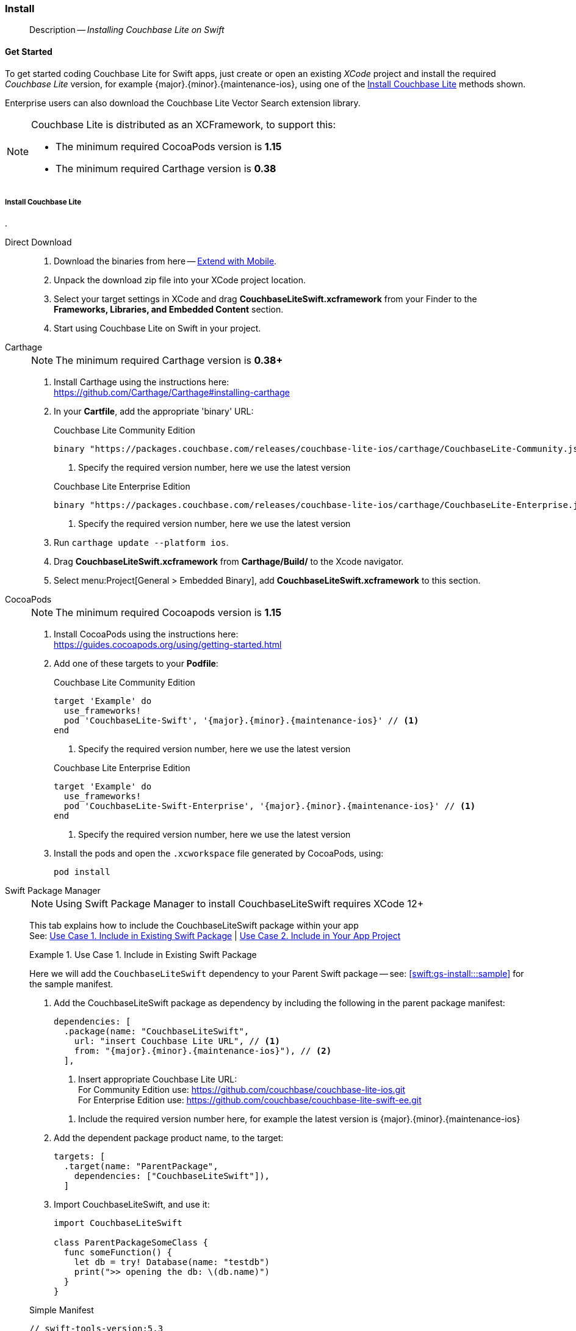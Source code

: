 :docname: gs-install
:page-module: swift
:page-relative-src-path: gs-install.adoc
:page-origin-url: https://github.com/couchbase/docs-couchbase-lite.git
:page-origin-start-path:
:page-origin-refname: antora-assembler-simplification
:page-origin-reftype: branch
:page-origin-refhash: (worktree)
[#swift:gs-install:::]
=== Install
:page-aliases: start/swift-gs-install.adoc
:page-role:
:description: Installing Couchbase Lite on Swift




// BEGIN -- inclusion -- {module-partials}_define_module_attributes.adoc
//  Usage:  Here we define module specific attributes. It is invoked during the compilation of a page,
//          making all attributes available for use on the page.
//  UsedBy: ROOT:partial$_std_cbl_hdr.adoc

// BEGIN::module page attributes
//
// CBL-Swift Maintenance release number
//

// VECTOR SEARCH attributes
//




// BEGIN - Set attributes pointing to API references for this module

// API Reference Links
//
//




// Supporting Data Type Classes


// DATABASE CLASSES






// Begin -- DatabaseConfiguration
// End -- DatabaseConfiguration




// deprecated 2.8
//
// :url-api-method-database-compact: https://docs.couchbase.com/mobile/{major}.{minor}.{maintenance-ios}{empty}/couchbase-lite-swift/Classes/Database.html#/s:18CouchbaseLiteSwift8DatabaseC7compactyyKF[Database.compact()]








// links for documents pages






// QUERY RELATED CLASSES and METHODS

// Query class and methods

// Expression class and methods
// :url-api-references-query-classes: https://docs.couchbase.com/mobile/{major}.{minor}.{maintenance-ios}{empty}/couchbase-lite-swift/Classes/[Query Class index]



// ArrayFunction class and methods


// API Results Class and methods


// Function class and methods
//

// Where class and methods
//

// orderby class and methods
//

// GroupBy class and methods
//

// URLEndpointConfiguration




















// diag: Env+Module swift




// Replicator API




[Replicator.pendingDocumentIds()]



// Replicator Status



// :url-api-enum-replicator-status: https://docs.couchbase.com/mobile/{major}.{minor}.{maintenance-ios}{empty}/couchbase-lite-swift/Classes/Replicator/Status.html[Status struct]
// :url-api-enum-replicator-activity: https://docs.couchbase.com/mobile/{major}.{minor}.{maintenance-ios}{empty}/couchbase-lite-swift/Classes/Replicator/ActivityLevel.html[ActivityLevel enum]
// :url-api-enum-replicator-progress: https://docs.couchbase.com/mobile/{major}.{minor}.{maintenance-ios}{empty}/couchbase-lite-swift/Classes/Replicator/Progress.html[Progress struct]


// ReplicatorConfiguration API









// Begin Replicator Retry Config



// :url-api-prop-replicator-config-ServerCertificateVerificationMode: https://docs.couchbase.com/mobile/{major}.{minor}.{maintenance-ios}{empty}/couchbase-lite-swift/Structs/ReplicatorConfiguration.html#/s:18CouchbaseLiteSwift23ReplicatorConfigurationC33serverCertificateVerificationModeAA06ServerghI0Ovp[serverCertificateVerificationMode]

// :url-api-enum-replicator-config-ServerCertificateVerificationMode: https://docs.couchbase.com/mobile/{major}.{minor}.{maintenance-ios}{empty}/couchbase-lite-swift/Structs/ReplicatorConfiguration.html{Enums/ServerCertificateVerificationMode.html[serverCertificateVerificationMode enum]













// Metadata API



// BEGIN Logs and logging references







// END  Logs and logging references



// End define module specific attributes

// BEGIN::module page attributes
// :snippet-p2psync-ws: {snippets-p2psync-ws--swift}

// END::Local page attributes
[abstract]
--
Description -- _{description}_ +
--


[discrete#swift:gs-install:::get-started]
==== Get Started


To get started coding Couchbase Lite for Swift apps, just create or open an existing _XCode_ project and install the required _Couchbase Lite_ version, for example {major}.{minor}.{maintenance-ios}{empty}, using one of the <<swift:gs-install:::lbl-install-tabs>> methods shown.

Enterprise users can also download the Couchbase Lite Vector Search extension library.

[NOTE]
--
Couchbase Lite is distributed as an XCFramework, to support this:

* The minimum required CocoaPods version is *1.15*
* The minimum required Carthage version is *0.38*
--


[discrete#swift:gs-install:::lbl-install-tabs]
===== Install Couchbase Lite
.
[{tabs}]
=====
[#swift:gs-install:::tabs-1-direct-download]
Direct Download::
+
--

// Frameworks tab for inclusion in swift-gs-install
// . https://www.couchbase.com/downloads[Download] Couchbase Lite.

. Download the binaries from here -- https://www.couchbase.com/downloads#extend-with-mobile[Extend with Mobile].

. Unpack the download zip file into your XCode project location.

. Select your target settings in XCode and drag *CouchbaseLiteSwift.xcframework* from your Finder to the *Frameworks, Libraries, and Embedded Content* section.

. Start using Couchbase Lite on Swift in your project.

--
[#swift:gs-install:::tabs-1-carthage]
Carthage::
+
--
// Carthage tab for inclusion in swift-gs-install
NOTE: The minimum required Carthage version is *0.38+*

. Install Carthage using the instructions here: +
https://github.com/Carthage/Carthage#installing-carthage

. In your *Cartfile*, add the appropriate 'binary' URL:
+

.Couchbase Lite Community Edition
[source,ruby,subs="attributes+"]
----
binary "https://packages.couchbase.com/releases/couchbase-lite-ios/carthage/CouchbaseLite-Community.json" ~> {major}.{minor}.{maintenance-ios}{empty}
----
+
<.> Specify the required version number, here we use the latest version

+

.Couchbase Lite Enterprise Edition
[source,ruby,subs="attributes+"]
----
binary "https://packages.couchbase.com/releases/couchbase-lite-ios/carthage/CouchbaseLite-Enterprise.json" ~> {major}.{minor}.{maintenance-ios}{empty} // <.>
----
+
<.> Specify the required version number, here we use the latest version

. Run `carthage update --platform ios`.

. Drag *CouchbaseLiteSwift.xcframework* from *Carthage/Build/* to the Xcode navigator.

. Select menu:Project[General > Embedded Binary], add *CouchbaseLiteSwift.xcframework* to this section.
--
[#swift:gs-install:::tabs-1-cocoapods]
CocoaPods::
+
--
// CocoaPods tab for inclusion in swift-gs-install
NOTE: The minimum required Cocoapods  version is *1.15*

. Install CocoaPods using the instructions here: +
 https://guides.cocoapods.org/using/getting-started.html
. Add one of these targets to your *Podfile*:
+
.Couchbase Lite Community Edition
[source,ruby,subs=attributes+]
----
target 'Example' do
  use_frameworks!
  pod 'CouchbaseLite-Swift', '{major}.{minor}.{maintenance-ios}{empty}' // <.>
end
----
+
<.> Specify the required version number, here we use the latest version

+
.Couchbase Lite Enterprise Edition
[source,ruby,subs=attributes+]
----
target 'Example' do
  use_frameworks!
  pod 'CouchbaseLite-Swift-Enterprise', '{major}.{minor}.{maintenance-ios}{empty}' // <.>
end
----

+
<.> Specify the required version number, here we use the latest version

. Install the pods and open the `.xcworkspace` file generated by CocoaPods, using:
+
[source,bash]
----
pod install
----
--
[#swift:gs-install:::tabs-1-swift-package-manager]
Swift Package Manager::
+
--
NOTE: Using Swift Package Manager to install CouchbaseLiteSwift requires XCode 12+

// CouchbaseLiteSwift-EE
// Repository for hosting Swift package for Couchbase Lite Swift Enterprise Edition
// :this-release: {major}.{minor}.{maintenance-ios}{empty}
This tab explains how to include the CouchbaseLiteSwift package within your app +
See: <<swift:gs-install:::case-1>> | <<swift:gs-install:::case-2>>

[#swift:gs-install:::case-1]
.Use Case 1. Include in Existing Swift Package
======
Here we will add the `CouchbaseLiteSwift` dependency to your Parent Swift package -- see: <<swift:gs-install:::sample>> for the sample manifest.

. Add the CouchbaseLiteSwift package as dependency by including the following in the parent package manifest:

+
[source, swift, subs="attributes+"]
----
dependencies: [
  .package(name: "CouchbaseLiteSwift",
    url: "insert Couchbase Lite URL", // <.>
    from: "{major}.{minor}.{maintenance-ios}{empty}"), // <.>
  ],
----

+
[#couchbaselite-url]
<.> Insert appropriate Couchbase Lite URL: +
For Community Edition use: https://github.com/couchbase/couchbase-lite-ios.git +
For Enterprise Edition use: https://github.com/couchbase/couchbase-lite-swift-ee.git

+
[#swift:gs-install:::couchbaselite-url]
<.> Include the required version number here, for example the latest version is {major}.{minor}.{maintenance-ios}{empty}

. Add the dependent package product name, to the target:
+
[source, swift]
----
targets: [
  .target(name: "ParentPackage",
    dependencies: ["CouchbaseLiteSwift"]),
  ]
----

. Import CouchbaseLiteSwift, and use it:
+
[source, swift]
----
import CouchbaseLiteSwift

class ParentPackageSomeClass {
  func someFunction() {
    let db = try! Database(name: "testdb")
    print(">> opening the db: \(db.name)")
  }
}
----

[#sample]
.Simple Manifest
[sourc#swift:gs-install:::samplee, swift,subs="attributes+"]
----
// swift-tools-version:5.3
import PackageDescription
let package = Package(
name: "ParentPackage",
products: [
  .library(
    name: "ParentPackage",
    targets: ["ParentPackage"]),
  ],
dependencies: [
  .package(name: "CouchbaseLiteSwift",
    url: "https://github.com/couchbase/couchbase-lite-swift-ee.git", from: "{major}.{minor}.{maintenance-ios}{empty}"),
  ],
targets: [
  .target(
    name: "ParentPackage",
    dependencies: ["CouchbaseLiteSwift"]),
  .testTarget(
    name: "ParentPackageTests",
    dependencies: ["ParentPackage"]),
  ]
)
----

======


[#swift:gs-install:::case-2]
.Use Case 2. Include in Your App Project
======
Here we will add `CouchbaseLiteSwift` directly into your app

. Open the project to which you are going to add CouchbaseLiteSwift
+
image::couchbase-lite/current/swift/_images/spm-1.png[]
. Open the Project Editor to add a dependency
.. In _Project Navigator_: +
*Select* your Xcode project file (for example, `HostApp` in the example) +
Xcode opens the _Project Editor_ pane

.. In the _Project Editor_ pane: +
*Select* menu:Project[Swift Packages] and btn:[+] to add the dependency +
Xcode opens the _Choose Package Repository_ dialog
+
image::couchbase-lite/current/swift/_images/spm-2.png[]

. In the _Choose Package Repository_ dialog: +
*Enter* the appropriate Couchbase Lite URL, btn:[Next] to continue +
For example: https://github.com/couchbase/couchbase-lite-swift-ee.git
+
image::couchbase-lite/current/swift/_images/spm-3.png[]

. *Enter* the required *_Version_* (the latest is {major}.{minor}.{maintenance-ios}{empty}) and btn:[Next] to continue
+
image::couchbase-lite/current/swift/_images/spm-4.png[]

. btn:[Finish] to close the _Choose Package Repository_ dialog
+
image::couchbase-lite/current/swift/_images/spm-5.png[]
+
Xcode displays the name, version and URL of the added CouchbaseLiteSwift Package
+
image::couchbase-lite/current/swift/_images/spm-6.png[]

. You can now import CouchbaseLiteSwift, and use it in your app
+
image::couchbase-lite/current/swift/_images/spm-7.png[]

======


--
=====

[discrete#swift:gs-install:::install-vector-search-extension]
==== Install Vector Search Extension

NOTE: The Vector Search extension is an *Enterprise-only* feature.

You can get set up with the Vector Search Extension for iOS (Swift) by following these instructions.

[IMPORTANT]
--
To use Vector Search, you must have Couchbase Lite installed and add the Vector Search extension to your Couchbase Lite application.
There is no Carthage support for the beta release of Vector Search.
Vector Search is available only for 64-bit architectures and
Intel processors that support the Advanced Vector Extensions 2 (AVX2) instruction set.
To verify whether your device supports the AVX2 instructions set, https://www.intel.com/content/www/us/en/support/articles/000090473/processors/intel-core-processors.html[follow these instructions.]
--

[{tabs}]
=====
[#swift:gs-install:::tabs-2-direct-download]
Direct Download::
+
--

. Download the binaries from here -- https://packages.couchbase.com/releases/couchbase-lite-vector-search/{vs-major}.{vs-minor}.{vs-maintenance-ios}{empty}/couchbase-lite-vector-search_xcframework_{vs-major}.{vs-minor}.{vs-maintenance-ios}{empty}.zip[binary download link.]

. Unpack the download zip file into your XCode project location.

. Select your target settings in XCode and drag *CouchbaseLiteVectorSearch.xcframework* from your Finder to the *Frameworks, Libraries, and Embedded Content* section.

. Start using Couchbase Lite Vector Search on Swift in your project.

--
[#swift:gs-install:::tabs-2-carthage]
Carthage::
+
--
NOTE: The minimum required Carthage version is *0.38+*

. Install Carthage using the instructions here: +
https://github.com/Carthage/Carthage#installing-carthage

. In your *Cartfile*, add the appropriate 'binary' URL:
+
[source,ruby,subs="attributes+"]
----
binary "http://packages.couchbase.com/releases/couchbase-lite-vector-search/carthage/CouchbaseLiteVectorSearch.json" ~> {vs-major}.{vs-minor}.{vs-maintenance-ios}{empty} // <.>
----
+
<.> Specify the required version number, here we use the latest version

. Run `carthage update --platform ios`.

. Drag *CouchbaseLiteSwift.xcframework* from *Carthage/Build/* to the Xcode navigator.

. Select menu:Project[General > Embedded Binary], add *CouchbaseLiteSwift.xcframework* to this section.

--

[#swift:gs-install:::tabs-2-cocoapods]
CocoaPods::
+
--
NOTE: The minimum required Cocoapods  version is *1.15*

. Install CocoaPods using the instructions here: +
 https://guides.cocoapods.org/using/getting-started.html

. Add one of these targets to your *Podfile*:
+

.Couchbase Lite Enterprise Edition
[source,ruby,subs=attributes+]
----
target 'Example' do
  use_frameworks!
  pod 'CouchbaseLiteVectorSearch', '{vs-major}.{vs-minor}.{vs-maintenance-ios}{empty}' // <.>
end
----

+
<.> Specify the required version number, here we use the latest version of the beta

. Install the pods and open the `.xcworkspace` file generated by CocoaPods, using:
+
[source,bash]
----
pod install
----
--
[#swift:gs-install:::tabs-2-swift-package-manager]
Swift Package Manager::
+
--
NOTE: Using Swift Package Manager to install CouchbaseLiteVectorSearch requires XCode 12+

// :this-release: {major}.{minor}.{maintenance-ios}{empty}
This tab explains how to include the CouchbaseLiteVectorSearch package within your app +
See: <<swift:gs-install:::case-1>> | <<swift:gs-install:::case-2>>

[#swift:gs-install:::case-1]
.Use Case 1. Include in Existing Swift Package
======
Here we will add the `CouchbaseLiteVectorSearch` package as a dependency to your Parent Swift package.

. Add the CouchbaseLiteVectorSearch package as a dependency by including the following in the parent package manifest:

+
[source, swift, subs="attributes+"]
----
dependencies: [
  .package(name: "CouchbaseLiteVectorSearch",
    url: "https://github.com/couchbase/couchbase-lite-vector-search-spm.git",
    from: "{vs-major}.{vs-minor}.{vs-maintenance-ios}{empty}"),
  ],
----

. Add the dependent package product name to the target:
+
[source, swift]
----
targets: [
  .target(name: "ParentPackage",
     dependencies: ["CouchbaseLiteVectorSearch"]),
]
----

. CouchbaseliteVectorSearch will be automatically detected and loaded in when creating a CouchbaseLite database object.

======


[#swift:gs-install:::case-2]
.Use Case 2. Include in Your App Project
======
Here we will add `CouchbaseLiteVectorSearch` directly into your app.

. Open the project to which you are going to add CouchbaseLiteVectorSearch
. Open the Project Editor to add a dependency
.. In _Project Navigator_: +
*Select* your XCode project file (for example, `HostApp` in the example) +
XCode opens the _Project Editor_ pane

.. In the _Project Editor_ pane: +
*Select* menu:Project[Swift Packages] and btn:[+] to add the dependency +
XCode opens the _Choose Package Repository_ dialog

. In the _Choose Package Repository_ dialog: +
*Enter* the appropriate Couchbase Lite URL, btn:[Next] to continue +
For Vector Search: https://github.com/couchbase/couchbase-lite-vector-search-spm.git

. *Enter* the required *_Version_* ({vs-major}.{vs-minor}.{vs-maintenance-ios}{empty}) and btn:[Next] to continue

. btn:[Finish] to close the _Choose Package Repository_ dialog

XCode displays the name, version and URL of the added CouchbaseLiteVectorSearch Package

. Finally, you can enable the vector search extension using the following snippet:

[source, swift]
----

        try Extension.enableVectorSearch()

----

IMPORTANT: You must enable the extension before you open your database.

======



--
=====


// :param-add3-title: {empty}
// :param-reference: reference-p2psync



[discrete#swift:gs-install:::related-content]
==== Related Content
++++
<div class="card-row three-column-row">
++++

[.column]
===== {empty}
.How to . . .
* xref:swift:gs-prereqs.adoc[Prerequisites]
* xref:swift:gs-install.adoc[Install]
* xref:swift:gs-build.adoc[Build and Run]


.

[discrete.colum#swift:gs-install:::-2n]
===== {empty}
.Learn more . . .
* xref:swift:database.adoc[Databases]
* xref:swift:document.adoc[Documents]
* xref:swift:blob.adoc[Blobs]
* xref:swift:replication.adoc[Remote Sync Gateway]
* xref:swift:conflict.adoc[Handling Data Conflicts]

.


[.column]
// [.content]
[discrete#swift:gs-install:::-3]
===== {empty}
.Dive Deeper . . .
//* Community
https://forums.couchbase.com/c/mobile/14[Mobile Forum] |
https://blog.couchbase.com/[Blog] |
https://docs.couchbase.com/tutorials/[Tutorials]


.



++++
</div>
++++


